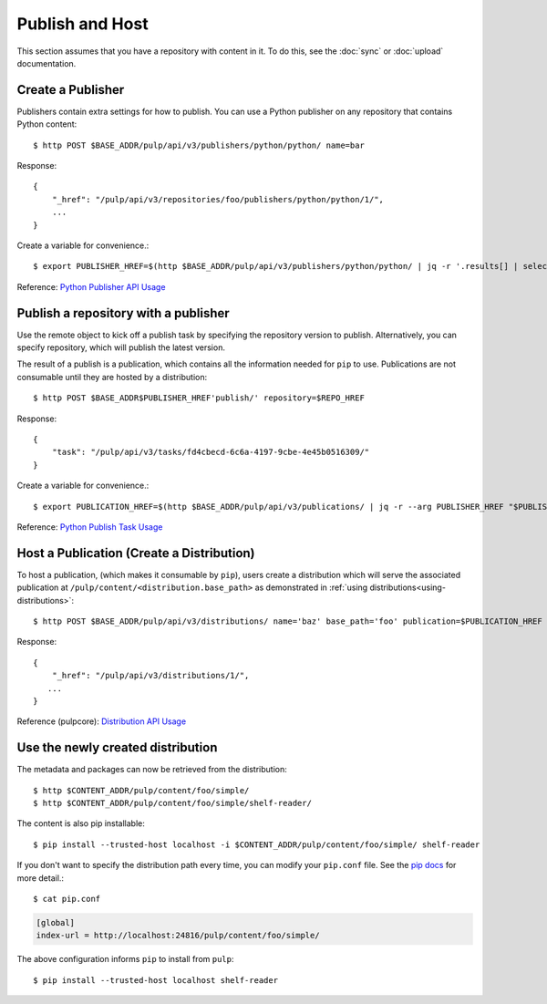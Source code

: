 Publish and Host
================

This section assumes that you have a repository with content in it. To do this, see the
:doc:`sync` or :doc:`upload` documentation.

Create a Publisher
------------------

Publishers contain extra settings for how to publish. You can use a Python publisher on any
repository that contains Python content::

$ http POST $BASE_ADDR/pulp/api/v3/publishers/python/python/ name=bar

Response::

    {
        "_href": "/pulp/api/v3/repositories/foo/publishers/python/python/1/",
        ...
    }

Create a variable for convenience.::

$ export PUBLISHER_HREF=$(http $BASE_ADDR/pulp/api/v3/publishers/python/python/ | jq -r '.results[] | select(.name == "bar") | ._href')

Reference: `Python Publisher API Usage <../restapi.html#tag/publishers>`_


Publish a repository with a publisher
-------------------------------------

Use the remote object to kick off a publish task by specifying the repository version to publish.
Alternatively, you can specify repository, which will publish the latest version.

The result of a publish is a publication, which contains all the information needed for ``pip`` to
use. Publications are not consumable until they are hosted by a distribution::

$ http POST $BASE_ADDR$PUBLISHER_HREF'publish/' repository=$REPO_HREF

Response::

    {
        "task": "/pulp/api/v3/tasks/fd4cbecd-6c6a-4197-9cbe-4e45b0516309/"
    }

Create a variable for convenience.::

$ export PUBLICATION_HREF=$(http $BASE_ADDR/pulp/api/v3/publications/ | jq -r --arg PUBLISHER_HREF "$PUBLISHER_HREF" '.results[] | select(.publisher==$PUBLISHER_HREF) | ._href')

Reference: `Python Publish Task Usage <../restapi.html#operation/publishers_python_python_publish>`_

Host a Publication (Create a Distribution)
--------------------------------------------

To host a publication, (which makes it consumable by ``pip``), users create a distribution which
will serve the associated publication at ``/pulp/content/<distribution.base_path>`` as demonstrated
in :ref:`using distributions<using-distributions>`::

$ http POST $BASE_ADDR/pulp/api/v3/distributions/ name='baz' base_path='foo' publication=$PUBLICATION_HREF

Response::

    {
        "_href": "/pulp/api/v3/distributions/1/",
       ...
    }

Reference (pulpcore): `Distribution API Usage
<https://docs.pulpproject.org/en/3.0/nightly/restapi.html#tag/distributions>`_

.. _using-distributions:

Use the newly created distribution
-----------------------------------

The metadata and packages can now be retrieved from the distribution::

$ http $CONTENT_ADDR/pulp/content/foo/simple/
$ http $CONTENT_ADDR/pulp/content/foo/simple/shelf-reader/

The content is also pip installable::

$ pip install --trusted-host localhost -i $CONTENT_ADDR/pulp/content/foo/simple/ shelf-reader

If you don't want to specify the distribution path every time, you can modify your ``pip.conf``
file. See the `pip docs <https://pip.pypa.io/en/stable/user_guide/#configuration>`_ for more
detail.::

$ cat pip.conf

.. code::

  [global]
  index-url = http://localhost:24816/pulp/content/foo/simple/

The above configuration informs ``pip`` to install from ``pulp``::

$ pip install --trusted-host localhost shelf-reader
